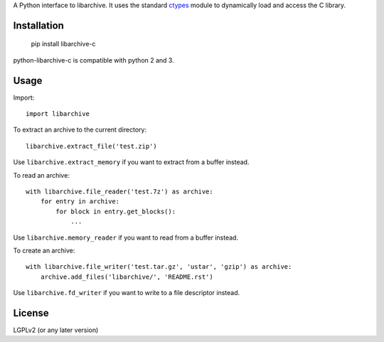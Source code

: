 A Python interface to libarchive. It uses the standard ctypes_ module to
dynamically load and access the C library.

.. _ctypes: https://docs.python.org/3/library/ctypes.html

Installation
============

    pip install libarchive-c

python-libarchive-c is compatible with python 2 and 3.

Usage
=====

Import::

    import libarchive

To extract an archive to the current directory::

    libarchive.extract_file('test.zip')

Use ``libarchive.extract_memory`` if you want to extract from a buffer instead.

To read an archive::

    with libarchive.file_reader('test.7z') as archive:
        for entry in archive:
            for block in entry.get_blocks():
                ...

Use ``libarchive.memory_reader`` if you want to read from a buffer instead.

To create an archive::

    with libarchive.file_writer('test.tar.gz', 'ustar', 'gzip') as archive:
        archive.add_files('libarchive/', 'README.rst')

Use ``libarchive.fd_writer`` if you want to write to a file descriptor instead.

License
=======

LGPLv2 (or any later version)
